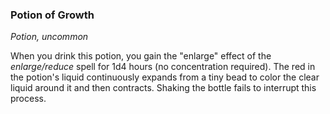 *** Potion of Growth
:PROPERTIES:
:CUSTOM_ID: potion-of-growth
:END:
/Potion, uncommon/

When you drink this potion, you gain the "enlarge" effect of the
/enlarge/reduce/ spell for 1d4 hours (no concentration required). The
red in the potion's liquid continuously expands from a tiny bead to
color the clear liquid around it and then contracts. Shaking the bottle
fails to interrupt this process.
